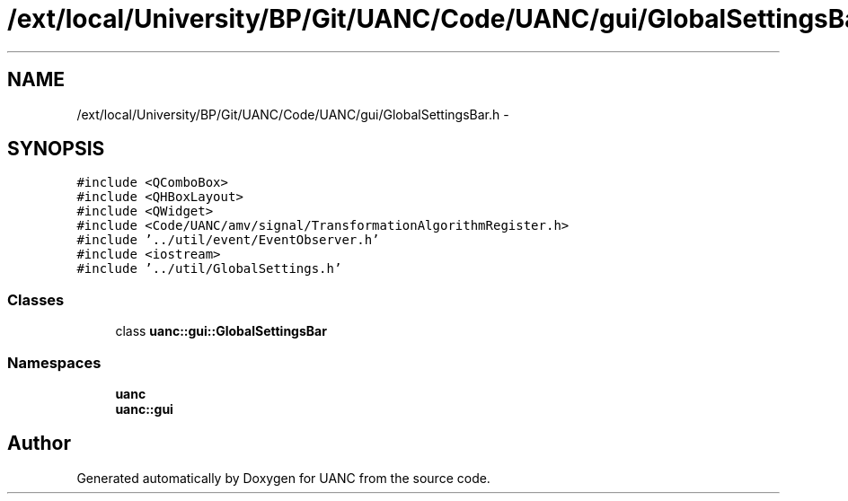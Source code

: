.TH "/ext/local/University/BP/Git/UANC/Code/UANC/gui/GlobalSettingsBar.h" 3 "Tue Mar 28 2017" "Version 0.1" "UANC" \" -*- nroff -*-
.ad l
.nh
.SH NAME
/ext/local/University/BP/Git/UANC/Code/UANC/gui/GlobalSettingsBar.h \- 
.SH SYNOPSIS
.br
.PP
\fC#include <QComboBox>\fP
.br
\fC#include <QHBoxLayout>\fP
.br
\fC#include <QWidget>\fP
.br
\fC#include <Code/UANC/amv/signal/TransformationAlgorithmRegister\&.h>\fP
.br
\fC#include '\&.\&./util/event/EventObserver\&.h'\fP
.br
\fC#include <iostream>\fP
.br
\fC#include '\&.\&./util/GlobalSettings\&.h'\fP
.br

.SS "Classes"

.in +1c
.ti -1c
.RI "class \fBuanc::gui::GlobalSettingsBar\fP"
.br
.in -1c
.SS "Namespaces"

.in +1c
.ti -1c
.RI " \fBuanc\fP"
.br
.ti -1c
.RI " \fBuanc::gui\fP"
.br
.in -1c
.SH "Author"
.PP 
Generated automatically by Doxygen for UANC from the source code\&.
